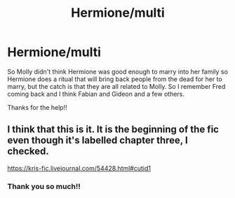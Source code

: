 #+TITLE: Hermione/multi

* Hermione/multi
:PROPERTIES:
:Author: pastelSun
:Score: 1
:DateUnix: 1600636344.0
:DateShort: 2020-Sep-21
:FlairText: What's That Fic?
:END:
So Molly didn't think Hermione was good enough to marry into her family so Hermione does a ritual that will bring back people from the dead for her to marry, but the catch is that they are all related to Molly. So I remember Fred coming back and I think Fabian and Gideon and a few others.

Thanks for the help!!


** I think that this is it. It is the beginning of the fic even though it's labelled chapter three, I checked.

[[https://kris-fic.livejournal.com/54428.html#cutid1]]
:PROPERTIES:
:Author: pxlyhymnia
:Score: 3
:DateUnix: 1600842057.0
:DateShort: 2020-Sep-23
:END:

*** Thank you so much!!
:PROPERTIES:
:Author: pastelSun
:Score: 1
:DateUnix: 1601256356.0
:DateShort: 2020-Sep-28
:END:
